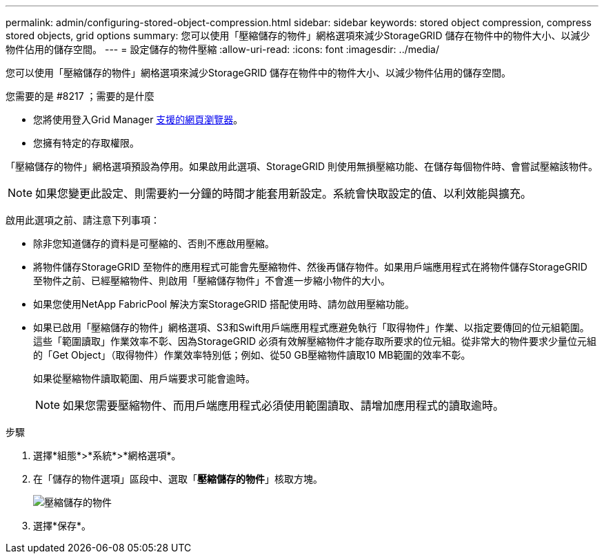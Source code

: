 ---
permalink: admin/configuring-stored-object-compression.html 
sidebar: sidebar 
keywords: stored object compression, compress stored objects, grid options 
summary: 您可以使用「壓縮儲存的物件」網格選項來減少StorageGRID 儲存在物件中的物件大小、以減少物件佔用的儲存空間。 
---
= 設定儲存的物件壓縮
:allow-uri-read: 
:icons: font
:imagesdir: ../media/


[role="lead"]
您可以使用「壓縮儲存的物件」網格選項來減少StorageGRID 儲存在物件中的物件大小、以減少物件佔用的儲存空間。

.您需要的是 #8217 ；需要的是什麼
* 您將使用登入Grid Manager xref:../admin/web-browser-requirements.adoc[支援的網頁瀏覽器]。
* 您擁有特定的存取權限。


「壓縮儲存的物件」網格選項預設為停用。如果啟用此選項、StorageGRID 則使用無損壓縮功能、在儲存每個物件時、會嘗試壓縮該物件。


NOTE: 如果您變更此設定、則需要約一分鐘的時間才能套用新設定。系統會快取設定的值、以利效能與擴充。

啟用此選項之前、請注意下列事項：

* 除非您知道儲存的資料是可壓縮的、否則不應啟用壓縮。
* 將物件儲存StorageGRID 至物件的應用程式可能會先壓縮物件、然後再儲存物件。如果用戶端應用程式在將物件儲存StorageGRID 至物件之前、已經壓縮物件、則啟用「壓縮儲存物件」不會進一步縮小物件的大小。
* 如果您使用NetApp FabricPool 解決方案StorageGRID 搭配使用時、請勿啟用壓縮功能。
* 如果已啟用「壓縮儲存的物件」網格選項、S3和Swift用戶端應用程式應避免執行「取得物件」作業、以指定要傳回的位元組範圍。這些「範圍讀取」作業效率不彰、因為StorageGRID 必須有效解壓縮物件才能存取所要求的位元組。從非常大的物件要求少量位元組的「Get Object」（取得物件）作業效率特別低；例如、從50 GB壓縮物件讀取10 MB範圍的效率不彰。
+
如果從壓縮物件讀取範圍、用戶端要求可能會逾時。

+

NOTE: 如果您需要壓縮物件、而用戶端應用程式必須使用範圍讀取、請增加應用程式的讀取逾時。



.步驟
. 選擇*組態*>*系統*>*網格選項*。
. 在「儲存的物件選項」區段中、選取「*壓縮儲存的物件*」核取方塊。
+
image::../media/compress_stored_objects.png[壓縮儲存的物件]

. 選擇*保存*。

